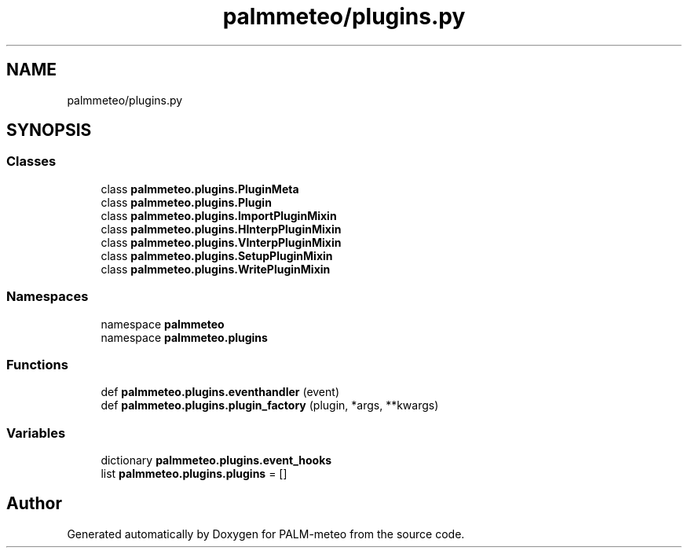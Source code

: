 .TH "palmmeteo/plugins.py" 3 "Fri Jun 27 2025" "PALM-meteo" \" -*- nroff -*-
.ad l
.nh
.SH NAME
palmmeteo/plugins.py
.SH SYNOPSIS
.br
.PP
.SS "Classes"

.in +1c
.ti -1c
.RI "class \fBpalmmeteo\&.plugins\&.PluginMeta\fP"
.br
.ti -1c
.RI "class \fBpalmmeteo\&.plugins\&.Plugin\fP"
.br
.ti -1c
.RI "class \fBpalmmeteo\&.plugins\&.ImportPluginMixin\fP"
.br
.ti -1c
.RI "class \fBpalmmeteo\&.plugins\&.HInterpPluginMixin\fP"
.br
.ti -1c
.RI "class \fBpalmmeteo\&.plugins\&.VInterpPluginMixin\fP"
.br
.ti -1c
.RI "class \fBpalmmeteo\&.plugins\&.SetupPluginMixin\fP"
.br
.ti -1c
.RI "class \fBpalmmeteo\&.plugins\&.WritePluginMixin\fP"
.br
.in -1c
.SS "Namespaces"

.in +1c
.ti -1c
.RI "namespace \fBpalmmeteo\fP"
.br
.ti -1c
.RI "namespace \fBpalmmeteo\&.plugins\fP"
.br
.in -1c
.SS "Functions"

.in +1c
.ti -1c
.RI "def \fBpalmmeteo\&.plugins\&.eventhandler\fP (event)"
.br
.ti -1c
.RI "def \fBpalmmeteo\&.plugins\&.plugin_factory\fP (plugin, *args, **kwargs)"
.br
.in -1c
.SS "Variables"

.in +1c
.ti -1c
.RI "dictionary \fBpalmmeteo\&.plugins\&.event_hooks\fP"
.br
.ti -1c
.RI "list \fBpalmmeteo\&.plugins\&.plugins\fP = []"
.br
.in -1c
.SH "Author"
.PP 
Generated automatically by Doxygen for PALM-meteo from the source code\&.
